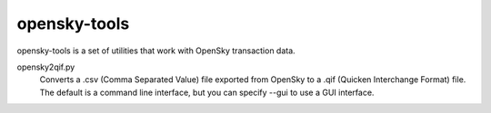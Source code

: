 opensky-tools
=============

opensky-tools is a set of utilities that work with OpenSky transaction
data.

opensky2qif.py
    Converts a .csv (Comma Separated Value) file exported from OpenSky
    to a .qif (Quicken Interchange Format) file.  The default is a
    command line interface, but you can specify --gui to use a GUI
    interface.

